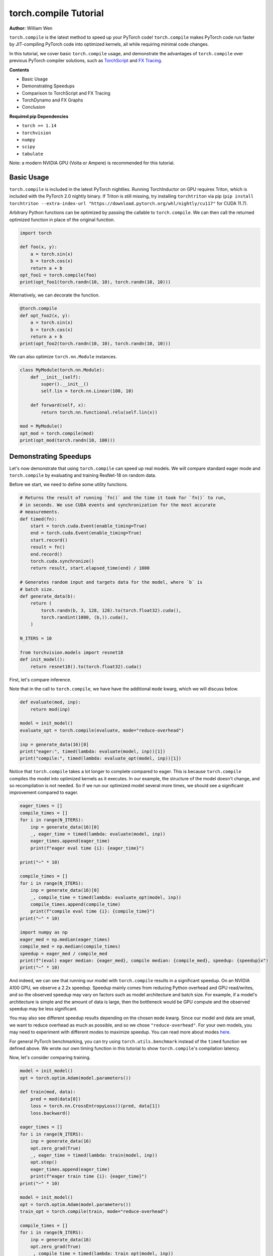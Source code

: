 torch.compile Tutorial
======================
**Author:** William Wen

``torch.compile`` is the latest method to speed up your PyTorch code!
``torch.compile`` makes PyTorch code run faster by
JIT-compiling PyTorch code into optimized kernels,
all while requiring minimal code changes.

In this tutorial, we cover basic ``torch.compile`` usage,
and demonstrate the advantages of ``torch.compile`` over
previous PyTorch compiler solutions, such as
`TorchScript <https://pytorch.org/docs/stable/jit.html>`__ and 
`FX Tracing <https://pytorch.org/docs/stable/fx.html#torch.fx.symbolic_trace>`__.

**Contents**

- Basic Usage
- Demonstrating Speedups
- Comparison to TorchScript and FX Tracing
- TorchDynamo and FX Graphs
- Conclusion

**Required pip Dependencies**

- ``torch >= 1.14``
- ``torchvision``
- ``numpy``
- ``scipy``
- ``tabulate``

Note: a modern NVIDIA GPU (Volta or Ampere) is recommended for this tutorial.

Basic Usage
------------

``torch.compile`` is included in the latest PyTorch nightlies.
Running TorchInductor on GPU requires Triton, which is included with the PyTorch 2.0 nightly
binary. If Triton is still missing, try installing ``torchtriton`` via pip 
(``pip install torchtriton --extra-index-url "https://download.pytorch.org/whl/nightly/cu117"``
for CUDA 11.7).

Arbitrary Python functions can be optimized by passing the callable to
``torch.compile``. We can then call the returned optimized
function in place of the original function.

.. code-block:: python

    import torch

    def foo(x, y):
        a = torch.sin(x)
        b = torch.cos(x)
        return a + b
    opt_foo1 = torch.compile(foo)
    print(opt_foo1(torch.randn(10, 10), torch.randn(10, 10)))

Alternatively, we can decorate the function.

.. code-block:: python

    @torch.compile
    def opt_foo2(x, y):
        a = torch.sin(x)
        b = torch.cos(x)
        return a + b
    print(opt_foo2(torch.randn(10, 10), torch.randn(10, 10)))

We can also optimize ``torch.nn.Module`` instances.

.. code-block:: python

    class MyModule(torch.nn.Module):
        def __init__(self):
            super().__init__()
            self.lin = torch.nn.Linear(100, 10)

        def forward(self, x):
            return torch.nn.functional.relu(self.lin(x))

    mod = MyModule()
    opt_mod = torch.compile(mod)
    print(opt_mod(torch.randn(10, 100)))

Demonstrating Speedups
-----------------------

Let's now demonstrate that using ``torch.compile`` can speed
up real models. We will compare standard eager mode and 
``torch.compile`` by evaluating and training ResNet-18 on random data.

Before we start, we need to define some utility functions.

.. code-block:: python

    # Returns the result of running `fn()` and the time it took for `fn()` to run,
    # in seconds. We use CUDA events and synchronization for the most accurate
    # measurements.
    def timed(fn):
        start = torch.cuda.Event(enable_timing=True)
        end = torch.cuda.Event(enable_timing=True)
        start.record()
        result = fn()
        end.record()
        torch.cuda.synchronize()
        return result, start.elapsed_time(end) / 1000

    # Generates random input and targets data for the model, where `b` is
    # batch size.
    def generate_data(b):
        return (
            torch.randn(b, 3, 128, 128).to(torch.float32).cuda(),
            torch.randint(1000, (b,)).cuda(),
        )

    N_ITERS = 10

    from torchvision.models import resnet18
    def init_model():
        return resnet18().to(torch.float32).cuda()

First, let's compare inference.

Note that in the call to ``torch.compile``, we have have the additional
``mode`` kwarg, which we will discuss below.

.. code-block:: python

    def evaluate(mod, inp):
        return mod(inp)

    model = init_model()
    evaluate_opt = torch.compile(evaluate, mode="reduce-overhead")

    inp = generate_data(16)[0]
    print("eager:", timed(lambda: evaluate(model, inp))[1])
    print("compile:", timed(lambda: evaluate_opt(model, inp))[1])

Notice that ``torch.compile`` takes a lot longer to complete
compared to eager. This is because ``torch.compile`` compiles
the model into optimized kernels as it executes. In our example, the
structure of the model doesn't change, and so recompilation is not
needed. So if we run our optimized model several more times, we should
see a significant improvement compared to eager.

.. code-block:: python

    eager_times = []
    compile_times = []
    for i in range(N_ITERS):
        inp = generate_data(16)[0]
        _, eager_time = timed(lambda: evaluate(model, inp))
        eager_times.append(eager_time)
        print(f"eager eval time {i}: {eager_time}")

    print("~" * 10)

    compile_times = []
    for i in range(N_ITERS):
        inp = generate_data(16)[0]
        _, compile_time = timed(lambda: evaluate_opt(model, inp))
        compile_times.append(compile_time)
        print(f"compile eval time {i}: {compile_time}")
    print("~" * 10)

    import numpy as np
    eager_med = np.median(eager_times)
    compile_med = np.median(compile_times)
    speedup = eager_med / compile_med
    print(f"(eval) eager median: {eager_med}, compile median: {compile_med}, speedup: {speedup}x")
    print("~" * 10)

And indeed, we can see that running our model with ``torch.compile``
results in a significant speedup. On an NVIDIA A100 GPU, we observe a
2.2x speedup. Speedup mainly comes from reducing Python overhead and
GPU read/writes, and so the observed speedup may vary on factors such as model
architecture and batch size. For example, if a model's architecture is simple
and the amount of data is large, then the bottleneck would be
GPU compute and the observed speedup may be less significant.

You may also see different speedup results depending on the chosen ``mode``
kwarg. Since our model and data are small, we want to reduce overhead as
much as possible, and so we chose ``"reduce-overhead"``. For your own models,
you may need to experiment with different modes to maximize speedup. You can
read more about modes `here <https://pytorch.org/get-started/pytorch-2.0/#user-experience>`__.

For general PyTorch benchmarking, you can try using ``torch.utils.benchmark`` instead of the ``timed``
function we defined above. We wrote our own timing function in this tutorial to show
``torch.compile``'s compilation latency.

Now, let's consider comparing training.

.. code-block:: python

    model = init_model()
    opt = torch.optim.Adam(model.parameters())

    def train(mod, data):
        pred = mod(data[0])
        loss = torch.nn.CrossEntropyLoss()(pred, data[1])
        loss.backward()

    eager_times = []
    for i in range(N_ITERS):
        inp = generate_data(16)
        opt.zero_grad(True)
        _, eager_time = timed(lambda: train(model, inp))
        opt.step()
        eager_times.append(eager_time)
        print(f"eager train time {i}: {eager_time}")
    print("~" * 10)

    model = init_model()
    opt = torch.optim.Adam(model.parameters())
    train_opt = torch.compile(train, mode="reduce-overhead")

    compile_times = []
    for i in range(N_ITERS):
        inp = generate_data(16)
        opt.zero_grad(True)
        _, compile_time = timed(lambda: train_opt(model, inp))
        opt.step()
        compile_times.append(compile_time)
        print(f"compile train time {i}: {compile_time}")
    print("~" * 10)

    eager_med = np.median(eager_times)
    compile_med = np.median(compile_times)
    speedup = eager_med / compile_med
    print(f"(train) eager median: {eager_med}, compile median: {compile_med}, speedup: {speedup}x")
    print("~" * 10)

Again, we can see that ``torch.compile`` takes longer in the first
iteration, as it must compile the model, but afterward, we see
significant speedups compared to eager. On an NVIDIA A100 GPU, we
observe a 1.8x speedup.

One thing to note is that, as of now, we cannot place optimizer code --
``opt.zero_grad`` and ``opt.step`` -- inside of an optimized function.
The rest of the training loop -- the forward pass and the backward pass --
can be optimized. We are currently working on enabling optimizers to be
compatible with ``torch.compile``.

Comparison to TorchScript and FX Tracing
-----------------------------------------

We have seen that ``torch.compile`` can speed up PyTorch code.
Why else should we use ``torch.compile`` over existing PyTorch
compiler solutions, such as TorchScript or FX Tracing? Primarily, the
advantage of ``torch.compile`` lies in its ability to handle
arbitrary Python code with minimal changes to existing code.

One case that ``torch.compile`` can handle that other compiler
solutions struggle with is data-dependent control flow (the 
``if x.sum() < 0:`` line below).

.. code-block:: python

    def f1(x, y):
        if x.sum() < 0:
            return -y
        return y

    # Test that `fn1` and `fn2` return the same result, given
    # the same arguments `args`. Typically, `fn1` will be an eager function
    # while `fn2` will be a compiled function (torch.compile, TorchScript, or FX graph).
    def test_fns(fn1, fn2, args):
        out1 = fn1(*args)
        out2 = fn2(*args)
        return torch.allclose(out1, out2)

    inp1 = torch.randn(5, 5)
    inp2 = torch.randn(5, 5)

TorchScript tracing ``f1`` results in
silently incorrect results, since only the actual control flow path
is traced.

.. code-block:: python

    traced_f1 = torch.jit.trace(f1, (inp1, inp2))
    print("traced 1, 1:", test_fns(f1, traced_f1, (inp1, inp2)))
    print("traced 1, 2:", test_fns(f1, traced_f1, (-inp1, inp2)))

FX tracing ``f1`` results in an error due to the presence of
data-dependent control flow.

.. code-block:: python

    import traceback as tb
    try:
        torch.fx.symbolic_trace(f1)
    except:
        tb.print_exc()

If we provide a value for ``x`` as we try to FX trace ``f1``, then
we run into the same problem as TorchScript tracing, as the data-dependent
control flow is removed in the traced function.

.. code-block:: python

    fx_f1 = torch.fx.symbolic_trace(f1, concrete_args={"x": inp1})
    print("fx 1, 1:", test_fns(f1, fx_f1, (inp1, inp2)))
    print("fx 1, 2:", test_fns(f1, fx_f1, (-inp1, inp2)))

Now we can see that ``torch.compile`` correctly handles
data-dependent control flow.

.. code-block:: python

    compile_f1 = torch.compile(f1)
    print("compile 1, 1:", test_fns(f1, compile_f1, (inp1, inp2)))
    print("compile 1, 2:", test_fns(f1, compile_f1, (-inp1, inp2)))
    print("~" * 10)

TorchScript scripting can handle data-dependent control flow, but this
solution comes with its own set of problems. Namely, TorchScript scripting
can require major code changes and will raise errors when unsupported Python
is used.

In the example below, we forget TorchScript type annotations and we receive
a TorchScript error because the input type for argument ``y``, an ``int``,
does not match with the default argument type, ``torch.Tensor``.

.. code-block:: python

    def f2(x, y):
        return x + y

    inp1 = torch.randn(5, 5)
    inp2 = 3

    script_f2 = torch.jit.script(f2)
    try:
        script_f2(inp1, inp2)
    except:
        tb.print_exc()

However, ``torch.compile`` is easily able to handle ``f2``.

.. code-block:: python

    compile_f2 = torch.compile(f2)
    print("compile 2:", test_fns(f2, compile_f2, (inp1, inp2)))
    print("~" * 10)

Another case that ``torch.compile`` handles well compared to
previous compilers solutions is the usage of non-PyTorch functions.

.. code-block:: python

    import scipy
    def f3(x):
        x = x * 2
        x = scipy.fft.dct(x.numpy())
        x = torch.from_numpy(x)
        x = x * 2
        return x

TorchScript tracing treats results from non-PyTorch function calls
as constants, and so our results can be silently wrong.

.. code-block:: python

    inp1 = torch.randn(5, 5)
    inp2 = torch.randn(5, 5)
    traced_f3 = torch.jit.trace(f3, (inp1,))
    print("traced 3:", test_fns(f3, traced_f3, (inp2,)))

TorchScript scripting and FX tracing disallow non-PyTorch function calls.

.. code-block:: python

    try:
        torch.jit.script(f3)
    except:
        tb.print_exc()

    try:
        torch.fx.symbolic_trace(f3)
    except:
        tb.print_exc()

In comparison, ``torch.compile`` is easily able to handle
the non-PyTorch function call.

.. code-block:: python

    compile_f3 = torch.compile(f3)
    print("compile 3:", test_fns(f3, compile_f3, (inp2,)))

TorchDynamo and FX Graphs
--------------------------

One important component of ``torch.compile`` is TorchDynamo.
TorchDynamo is responsible for JIT compiling arbitrary Python code into
`FX graphs <https://pytorch.org/docs/stable/fx.html#torch.fx.Graph>`__, which can
then be further optimized. TorchDynamo extracts FX graphs by analyzing Python bytecode
during runtime and detecting calls to PyTorch operations.

Normally, TorchInductor, another component of ``torch.compile``,
further compiles the FX graphs into optimized kernels,
but TorchDynamo allows for different backends to be used. In order to inspect
the FX graphs that TorchDynamo outputs, let us create a custom backend that
outputs the FX graph and simply returns the graph's unoptimized forward method.

.. code-block:: python

    from typing import List
    def custom_backend(gm: torch.fx.GraphModule, example_inputs: List[torch.Tensor]):
        print("custom backend called with FX graph:")
        gm.graph.print_tabular()
        return gm.forward

    import torch._dynamo
    # Reset since we are using a different backend.
    torch._dynamo.reset()

    opt_model = torch.compile(init_model(), backend=custom_backend)
    opt_model(generate_data(16)[0])

Using our custom backend, we can now see how TorchDynamo is able to handle
data-dependent control flow. Consider the function below, where the line
``if b.sum() < 0`` is the source of data-dependent control flow.

.. code-block:: python

    def bar(a, b):
        x = a / (torch.abs(a) + 1)
        if b.sum() < 0:
            b = b * -1
        return x * b

    opt_bar = torch.compile(bar, backend=custom_backend)
    inp1 = torch.randn(10)
    inp2 = torch.randn(10)
    opt_bar(inp1, inp2)
    opt_bar(inp1, -inp2)

The output reveals that TorchDynamo extracted 3 different FX graphs
corresponding the following code (order may differ from the output above):

1. ``x = a / (torch.abs(a) + 1)``
2. ``b = b * -1; return x * b``
3. ``return x * b``

When TorchDynamo encounters unsupported Python features, such as data-dependent
control flow, it breaks the computation graph, lets the default Python
interpreter handle the unsupported code, then resumes capturing the graph.

Let's investigate by example how TorchDynamo would step through ``bar``.
If ``b.sum() < 0``, then TorchDynamo would run graph 1, let
Python determine the result of the conditional, then run
graph 2. On the other hand, if ``not b.sum() < 0``, then TorchDynamo
would run graph 1, let Python determine the result of the conditional, then
run graph 3.

This highlights a major difference between TorchDynamo and previous PyTorch
compiler solutions. When encountering unsupported Python features,
previous solutions either raise an error or silently fail.
TorchDynamo, on the other hand, will break the computation graph.

We can see where TorchDynamo breaks the graph by using ``torch._dynamo.explain``:

.. code-block:: python

    # Reset since we are using a different backend.
    torch._dynamo.reset()
    explanation, out_guards, graphs, ops_per_graph, break_reasons, explanation_verbose = torch._dynamo.explain(
        bar, torch.randn(10), torch.randn(10)
    )
    print(explanation_verbose)

In order to maximize speedup, graph breaks should be limited.
We can force TorchDynamo to raise an error upon the first graph
break encountered by using ``fullgraph=True``:

.. code-block:: python

    opt_bar = torch.compile(bar, fullgraph=True)
    try:
        opt_bar(torch.randn(10), torch.randn(10))
    except:
        tb.print_exc()

And below, we demonstrate that TorchDynamo does not break the graph on
the model we used above for demonstrating speedups.

.. code-block:: python

    opt_model = torch.compile(init_model(), fullgraph=True)
    print(opt_model(generate_data(16)[0]))

Finally, if we simply want TorchDynamo to output the FX graph for export,
we can use ``torch._dynamo.export``. Note that ``torch._dynamo.export``, like
``fullgraph=True``, raises an error if TorchDynamo breaks the graph.

.. code-block:: python

    try:
        torch._dynamo.export(bar, torch.randn(10), torch.randn(10))
    except:
        tb.print_exc()

    model_exp = torch._dynamo.export(init_model(), generate_data(16)[0])
    print(model_exp[0](generate_data(16)[0]))

Conclusion
------------

In this tutorial, we introduced ``torch.compile`` by covering
basic usage, demonstrating speedups over eager mode, comparing to previous
PyTorch compiler solutions, and briefly investigating TorchDynamo and its interactions
with FX graphs. We hope that you will give ``torch.compile`` a try!
